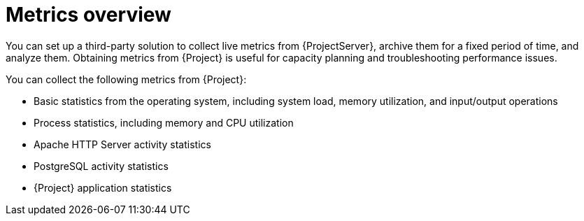 [id='metrics-overview_{context}']
= Metrics overview

You can set up a third-party solution to collect live metrics from {ProjectServer}, archive them for a fixed period of time, and analyze them.
Obtaining metrics from {Project} is useful for capacity planning and troubleshooting performance issues.

ifdef::satellite[]
If you need to raise a support case with {Team} to resolve a performance issue, the archived data provides valuable insight.
Note that {Team} Support can only access the archived data if you upload it to a support case.
endif::[]

You can collect the following metrics from {Project}:

* Basic statistics from the operating system, including system load, memory utilization, and input/output operations
* Process statistics, including memory and CPU utilization
* Apache HTTP Server activity statistics
* PostgreSQL activity statistics
* {Project} application statistics
